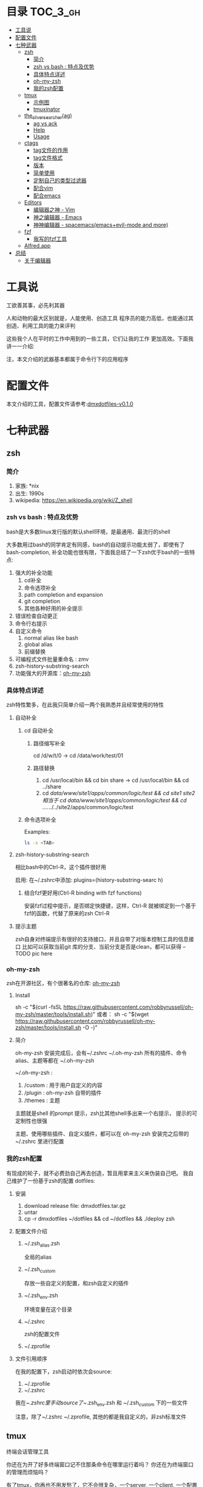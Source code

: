 [[http://www.gnu.org/licenses/gpl-3.0.html][http://img.shields.io/:license-gpl3-blue.svg]]

* 目录                                                                  :TOC_3_gh:
 - [[#工具说-][工具说 ]]
 - [[#配置文件][配置文件]]
 - [[#七种武器][七种武器]]
   - [[#zsh][zsh]]
     - [[#简介][简介]]
     - [[#zsh-vs-bash--特点及优势][zsh vs bash : 特点及优势]]
     - [[#具体特点详述][具体特点详述]]
     - [[#oh-my-zsh][oh-my-zsh]]
     - [[#我的zsh配置][我的zsh配置]]
   - [[#tmux][tmux]]
     - [[#示例图][示例图]]
     - [[#tmuxinator][tmuxinator]]
   - [[#the_silver_searcherag][the_silver_searcher(ag)]]
     - [[#ag-vs-ack][ag vs ack]]
     - [[#help][Help]]
     - [[#usage][Usage]]
   - [[#ctags-][ctags ]]
     - [[#tag文件的作用][tag文件的作用]]
     - [[#tag文件格式][tag文件格式]]
     - [[#版本][版本]]
     - [[#简单使用][简单使用]]
     - [[#定制自己的类型过滤器][定制自己的类型过滤器]]
     - [[#配合vim][配合vim]]
     - [[#配合emacs][配合emacs]]
   - [[#editors][Editors]]
     - [[#编辑器之神---vim][编辑器之神 - Vim]]
     - [[#神之编辑器---emacs][神之编辑器 - Emacs]]
     - [[#神神编辑器---spacemacsemacsevil-mode-and-more][神神编辑器 - spacemacs(emacs+evil-mode and more)]]
   - [[#fzf][fzf]]
     - [[#我写的fzf工具][我写的fzf工具]]
   - [[#alfredapp][Alfred.app]]
 - [[#总结][总结]]
   - [[#关于编辑器][关于编辑器]]

* 工具说 
工欲善其事，必先利其器

人和动物的最大区别就是，人能使用、创造工具
程序员的能力高低，也能通过其创造、利用工具的能力来评判

这些我个人在平时的工作中用到的一些工具，它们让我的工作
更加高效。下面我讲一一介绍:

注，本文介绍的武器基本都属于命令行下的应用程序
* 配置文件
本文介绍的工具，配置文件请参考:[[https://github.com/dingmingxin/dotfiles/releases/tag/v0.1.0][dmxdotfiles-v0.1.0]]
* 七种武器
** zsh
*** 简介
1. 家族: *nix
2. 出生: 1990s
3. wikipedia: https://en.wikipedia.org/wiki/Z_shell
*** zsh vs bash : 特点及优势
bash是大多数linux发行版的默认shell环境，是最通用、最流行的shell

大多数用过bash的同学肯定有同感，bash的自动提示功能太弱了，即使有了bash-completion,
补全功能也很有限，下面我总结了一下zsh优于bash的一些特点:

1. 强大的补全功能
   1. cd补全
   2. 命令选项补全
   3. path completion and expansion
   4. git completion
   5. 其他各种好用的补全提示
2. 错误检查自动更正
3. 命令行右提示
4. 自定义命令
   1. normal alias like bash
   2. global alias
   3. 前缀替换
5. 可编程式文件批量重命名 : zmv
6. zsh-history-substring-search
7. 功能强大的开源库：[[https://github.com/robbyrussell/oh-my-zsh][oh-my-zsh]]
*** 具体特点详述
zsh特性繁多，在此我只简单介绍一两个我熟悉并且经常使用的特性
**** 自动补全
***** cd 自动补全
****** 路径缩写补全
cd /d/w/t/0 -> cd /data/work/test/01
****** 路径替换
1. cd /usr/local/bin && cd bin share -> cd /usr/local/bin && cd ../share
2. cd /data/www/site1/apps/common/logic/test && cd site1 site2 
   相当于 cd /data/www/site1/apps/common/logic/test && cd ../../../../site2/apps/common/logic/test
***** 命令选项补全
Examples:

#+begin_src sh
  ls -s <TAB>
#+end_src

[[https://raw.githubusercontent.com/dingmingxin/awesome-tools/master/pics/gif_zsh_ls.gif][https://raw.githubusercontent.com/dingmingxin/awesome-tools/master/pics/gif_zsh_ls.gif]]
**** zsh-history-substring-search
相比bash中的Ctrl-R，这个插件很好用

启用: 在~/.zshrc中添加: plugins=(history-substring-searc h)

[[https://raw.githubusercontent.com/dingmingxin/awesome-tools/master/pics/gif_zsh_history_sub_search.gif][https://raw.githubusercontent.com/dingmingxin/awesome-tools/master/pics/gif_zsh_history_sub_search.gif]]

***** 结合fzf更好用(Ctrl-R binding with fzf functions)
安装fzf过程中提示，是否绑定快捷键，这样，Ctrl-R 就被绑定到一个基于fzf的函数，代替了原来的zsh Ctrl-R

**** 提示主题
zsh自身对终端提示有很好的支持接口，并且自带了对版本控制工具的信息接口
比如可以获取当前git 库的分支、当前分支是否是clean，都可以获得
--TODO pic here
*** oh-my-zsh
zsh在开源社区，有个很著名的仓库: [[https://github.com/robbyrussell/oh-my-zsh][oh-my-zsh]]
**** Install
sh -c "$(curl -fsSL https://raw.githubusercontent.com/robbyrussell/oh-my-zsh/master/tools/install.sh)"
或者：
sh -c "$(wget https://raw.githubusercontent.com/robbyrussell/oh-my-zsh/master/tools/install.sh -O -)"
**** 简介
oh-my-zsh 安装完成后，会有~/.zshrc ~/.oh-my-zsh
所有的插件、命令alias、主题等都在 ~/.oh-my-zsh

~/.oh-my-zsh :
1. /custom : 用于用户自定义的内容
2. /plugin : oh-my-zsh 自带的插件
3. /themes : 主题

主题就是shell 的prompt 提示，zsh比其他shell多出来一个右提示，
提示的可定制性也很强

主题、使用哪些插件、自定义插件，都可以在 oh-my-zsh 安装完之后带的~/.zshrc 里进行配置
*** 我的zsh配置
有现成的轮子，就不必费劲自己再去创造，暂且用拿来主义来伪装自己吧。
我自己维护了一份基于zsh的配置
dotfiles: 
**** 安装
1. download release file: dmxdotfiles.tar.gz
2. untar
3. cp -r dmxdotfiles ~/dotfiles && cd ~/dotfiles && ./deploy zsh
**** 配置文件介绍
***** ~/.zsh_alias.zsh
全局的alias
***** ~/.zsh_custom
存放一些自定义的配置，和zsh自定义的插件
***** ~/.zsh_env.zsh
环境变量在这个目录
***** ~/.zshrc
zsh的配置文件
***** ~/.zprofile
**** 文件引用顺序
在我的配置下，zsh启动时依次会source:
1. ~/.zprofile
2. ~/.zshrc

我在~/.zshrc里手动source了~/.zsh_env.zsh 和 ~/.zsh_custom 下的一些文件

注意，除了~/.zshrc ~/.zprofile, 其他的都是我自定义的，非zsh标准文件
** tmux
终端会话管理工具

你还在为开了好多终端窗口记不住那条命令在哪里运行着吗？
你还在为终端窗口的管理而烦恼吗？

有了tmux，你再也不用发愁了，它不会很复杂，一个server, 一个client, 一个配置文件而已

具体使用请参考man tmux
*** 示例图
--TODO pic here
*** tmuxinator
[[https://github.com/tmuxinator/tmuxinator][github:tmuxinator]] : Manage complex tmux sessions easily
从配置文件中读取tmux configuration,然后启动一个会话
**** Install
由于国内网络原因, rubygems.org 访问很慢，甚至访问不了.
还好国内有个镜像网站 ruby.taobao.org
***** 首先设置gem sources list
gem sources --remove https://rubygems.org/ --add https://ruby.taobao.org/ 
***** 安装
gem install tmuxinator
**** Usage
tmuxinator有个alias: mux
配置文件在 ~/.tmuxinator

假如有个配置文件在~/.tmuxinator/dotfiles.yml
mux start dotfiles 就会启动这个会话, 会话的窗口、pane，以及每个窗口创建
时的执行命令以及布局，都可以在dotfiles.yml 中配置
这样就省去了手动去创建每个窗口了
***** 配置文件示例
#+begin_src yaml
  # ~/.tmuxinator/dotfiles.yml
  name: dotfiles
  root: ~/dotfiles/

  windows:
    - vim:
        layout: even-vertical
        panes:
          -
          -
    - bash:
        layout: even-vertical
        panes:
          -
          -
    - tmux:
        layout: even-vertical
        panes:
          -
          -
#+end_src

详解：
session name :dotfiles
session 默认路径 ~/dotfiles
session 启动时启动三个窗口，窗口名分别为：vim, bash, tmux
每个窗口开两个面板，布局都是竖向均分布局

** the_silver_searcher(ag)
github: [[https://github.com/ggreer/the_silver_searcher][the_silver_searcher]] 
比ack快的终端文件内容搜索工具
当你打开终端，面对一个很大很复杂的工程，想去找一个函数的定义或者调用，ag就能帮上忙
*** ag vs ack
A code searching tool similar to ack, with a focus on speed.
*** Help
ag --help
*** Usage
ag [FILE-TYPE] [OPTIONS] PATTERN [PATH]
FILE-TYPE 如果忽略，ag会搜索它支持的所有文件类型(按后缀名)
PATH可以是dir,也可以是filename, 如果忽略，就会搜索当前路径下的所有支持的文件

**** 查看支持的文件类型
ag --list-file-types
**** Examples
***** 搜索所有lua脚本
****** 方式1：
ag --lua search_pattern
****** 方式2:
ag -G .lua search_pattern
-G 选项是搜索文件名匹配某些pattern的文件的
此处.lua，是匹配文件名中包含.lua 的所有文件
***** 搜索版本控制系统忽略的文件
ag 搜索时，默认忽略了 .gitignore .hgignore .svnignore等版本控制系统所指定
的忽略的文件，如果想搜索那里面的内容,需要用到 -U选项
ag -U some_pattern
***** 使用正则搜索
ag正则搜索使用的是[[http://sljit.sourceforge.net/pcre.html][PCRE's JIT compiler]], 兼容perl 的正则表达式
正则的使用内容很多，要展开讲的话需要单独的篇幅，这里只举一两个简单的例子
****** 搜索单词
ag "\bword\b" --搜索单词
****** 正则分组匹配
ag "(\bkey_word\b):\1:\1" --支持分组搜索
这个搜索是，搜索 keyword:keyword:keyword 这种的

** ctags 
site: [[http://ctags.sourceforge.net/][Exuberant Ctags]]

基于正则表达式的文本tag生成器。
不光可以过滤代码文件，普通的有格式的纯文本都可以用。
*** tag文件的作用
一般用于编辑器的代码跳转和查找
比如vim 和emacs
*** tag文件格式
ctags生成的tag格式:
{tagname}<Tab>{tagfile}<Tab>{tagaddress}
**** example
AddTeamExp	/data/script/AddTeamExp.lua	/^newClass('AddTeamExp', BaseNode)$/;"
**** vim 支持的tag文件格式
vim支持的必须是下面三三种的一种
1.  {tagname}		{TAB} {tagfile} {TAB} {tagaddress}
2.  {tagfile}:{tagname} {TAB} {tagfile} {TAB} {tagaddress}
3.  {tagname}		{TAB} {tagfile} {TAB} {tagaddress} {term} {field} ..
*** 版本
ctags，我们目前所指的是它的一个多语言实现 Exuberant Ctags，原生支持多达41中编程语言
ctags还可以通过配置文件，增加语言扩展，定制自己的语言类型过滤器
*** 简单使用
ctags -R . 
对当前的路径的文件生成tags
*** 定制自己的类型过滤器
#+begin_src shell
  ctags -R . \
          -f ./tags\
          --tag-relative=yes \
          --langdef=MYLUA \
          --langmap=MYLUA:.lua \
          --regex-MYLUA="/newClass\(\'([^ ]+)\',.*/\1/c/" \
          --regex-MYLUA="/.*subclass\([\'\"]([^ ]+)[\'\"]\)/\1/c/" \
          --regex-MYLUA="/[ ]?([a-zA-Z_]+)Layout[ ]?=.*/\1/c/" \
          --regex-MYLUA="/[ ]?([a-zA-Z_]+Layout)[ ]?=.*/\1/c/" \
          --regex-MYLUA="/^([^:.= ]+)[ =]+\{\}/\1/c/" \
          --regex-MYLUA="/^function[ ]+[^:]+:([^ \(]+)/\1/f/" \
          --regex-MYLUA="/^function[ ]+([^:. ]+)\(/\1/f/" \
          --regex-MYLUA="/^function[ ]+[^:]+\.([a-zA-Z_]+)\(/\1/f/" \
          --regex-MYLUA="/^function[ ]+[^:.]+\.class:([a-zA-Z_]+)\(/\1/f/" \
          --regex-MYLUA="/[ ]?local[ ]+function[ ]+([^:.= ]+)\(/\1/f/" \
          --regex-MYLUA="/[ ]?local[ ]+([a-zA-Z_]+)[ ]?=[ ]?function\(/\1/f/" \
          --regex-MYLUA="/([^ ]+)[ ]+=[a-zA-z_ ]+or[ ]+{}/\1/m/" \
          --regex-MYLUA="/.*:mapEvent\(([^,:]+)[, ]+[^ ,:_]+\).*/\1/e/" \
          --regex-MYLUA="/([ ]?[a-zA-Z_-]+)[ ]?=[ ]?InitStaticInt.*/\1/e/"

    # 简单解释
    # c : newClass; subclass
    # c : 匹配 A={} 类似这种的类定义
    # m : 匹配新的Model --> 类似于这种：PveModel = PveModel or {}
    # e : 匹配event和command-->目前只针对于旧代码，evt和command对应的那些
    # f :
    # function A:b(..);        --regex-MYLUA="/^function[ ]+[^:]+:([^ \(]+)/\1/f/" \
    # function aaa(..);        --regex-MYLUA="/^function[ ]+([^:. ]+)\(/\1/f/" \
    # function A.bb(...);      --regex-MYLUA="/^function[ ]+[^:]+\.([a-zA-Z_]+)\(/\1/f/" \
    # function A.class:b(..);  --regex-MYLUA="/^function[ ]+[^:.]+\.class:([a-zA-Z_]+)\(/\1/f/" \
    # local function aa(...);  --regex-MYLUA="/[ ]?local[ ]+function[ ]+([^:.= ]+)\(/\1/f/"
    # local aa = function(..); --regex-MYLUA="/[ ]?local[ ]+([a-zA-Z_]+)[ ]?=[ ]?function\(/\1/f/"
#+end_src
*** 配合vim
在~/.vimrc中加入
set tags+=./tags
这样vim就可以用当前路径下的tag文件来定位和跳转了
具体跳转方式，在vim中查看文档 :h tags
*** 配合emacs
生成emacs能是别的tag文件，需要用到-E 选项
#+begin_src sh
  ctags -R -E .
#+end_src
** Editors
*** 编辑器之神 - Vim
VIM is "Vi IMproved"
介绍vim之前，先介绍下vi
**** vi
vi是一款由加州大学伯克利分校，Bill Joy 研究开发的文本编辑器

如果再往前追根溯源，能从vi的操作中看出流编辑器ed的身影

vi是一款模式编辑器，有一下三种模式:
1. Command mode
2. Visual mode
3. Insert mode
**** vim
vim 是vi的衍生版本，在vi的基础上改进和增加了很多特性
vi的衍生版本有很多，但是vim是这些版本中易用性最好，可扩展度高，用户基础最大的
一个版本
***** 介绍
Link-org: [[http://www.vim.org][vim.org]]
Link-wikipedia: [[https://en.wikipedia.org/wiki/Vim_(text_editor)][Vim(text editor)]]
***** 如何学习
学习vim最便捷、最高效的方式，就是在阅读vim的文档
在vim输入:help或者:h 查看帮助
***** 模式
vim是模式编辑器，有以下几种不同的模式
****** Normal mode
打开之后就处于正常模式
用于浏览和修改文本(插入除外)，主要是删除、粘贴等
****** Insert mode
插入模式
这个模式用于正常的写入字符。
在这个模式下，vim的行为和普通的文本编辑器没有太大区别
****** Visual mode
可视模式
也可以理解为选中模式，相当于选中的高亮的文本处于正常模式下
******* 行选中
V
******* 自由选中
v -> h j k l.... 
******* 块选中
Ctrl-v

****** Command-Line mode
按: 进入，一般用于高级的用于操作文件的，比如打开、关闭...
还可以用于高级的编辑
还可以用于设置编辑的选项等等
****** 模式间的转换
******* Normal->Insert
在normal模式下按下这些键可以进入insert模式
下面是这些按下这些键，进入insert模式之后光标的位置说明
- i 光标前
- I 行首
- a 光标后
- A 在行末尾
- o 在当前行下面新建行进入插入状态
- O 在当前行之上新建行进入插入状态
- s 删除光标下的字符进入插入状态
- S 删除所在行
******* Normal->Visual
v V C-v
******* Normal->Command-Line
:
******* Visual->Command-Line
:
******* Other-mode -> Normal
ESC
***** 编辑
大部分的编辑技巧在于normal状态，Insert状态下
做好提示的配置就可以了
这里只做简单介绍，具体可参考vim的帮助文件
****** 移动
:h usr_03.txt
Normal 模式下的光标移动
******* - h j k l: 光标往左、下、上、右移动
******* w b e ge
w 移动到下一个单词的开头
b 上一个单词的开头
e 移动到下一个单词的末尾
ge 移动到上一个单词的末尾
******* W B E gE
跟w/b/e/ge 的移动方向相同
只不过这里的移动单位不一样，W/B/E/gE将不包含空格的
一串字符认为是一个移动单位
举例：1bcd;abcd;abc9
光标在9的位置时按下B就会跳转到1位置，中间略过了分号
******* t T f F
******* 0 ^ $
******* % parenthesis
配对的括号间相互移动
****** 修改 - Making some changes 
:h usr_04.txt
******* oprators   
一般大小写之间区别就是：作用范围大小，作用区域相反(一个向前一个向后...)
******** d D
- dd 删除一行
- diw 删除一个单词，不包括单词靠着的空格、括号等
- D 删除光标到行尾的字符
******** c C
- ciw 删除一个单词并进入插入状态
- C 删除光标到行尾的字符
******** s S
- s 删除光标所在字符并进入插入状态
- S 删除光标所在行并进入插入状态
******** x X
- x 删除光标下的字符
- X 删除光标前的字符
******** copy and paste
v p ; V p
******* 文本对象
:h objects
******* 命令计数
4w  光标向后移动四个单词的位置
d2w 删除2单词
***** 搜索及替换
这部分涉及到正则表达式的内容
****** Search
Normal 模式下 按 / 就可以Search
:h pattern
****** Replace
全局替换
:%s/origin/new/options
选中之后替换
:'<,'>s/origin/new/options
***** 高阶使用
:g 
vimcast
****** 配合[[ctags][ctags]]
***** 配置部署
cd ~/dotfiles && ./deploy vim
***** 编辑器定制及扩展
files: ~/.vimrc ~/.vim
****** setting
:h vimrc
~/.vimrc
****** Plugin
******* Plugins System
- default
- Pathogen https://github.com/tpope/vim-pathogen http://www.vim.org/account/profile.php?user_id=9012
- Vundle https://github.com/VundleVim/Vundle.vim
- NeoBundle

个人推荐使用Vundle,具体可参见我的dotfiles/config_vim/vimrc文件 
******* Writting Plugins
:h usr_41.txt
**** 关于正则表达式
使用vim一定要了解正则表达式，这样会让自己的编辑更有效率
:h pattern
*** 神之编辑器 - Emacs
我个人刚刚接触Emacs编辑器不到半年，所以此处只简单介绍下
我了解的Emacs的特点
**** 学习Emacs的初衷
Emacs 有个模式，org-mode，结构性很强，我发现用它记笔记很方便
于是我就踏上了学习Emacs的不归路

Emacs的学习曲线很陡，而且它的理念跟我用了3~4年的vim截然不同，
因为是无模式的编辑器，要实现某个操作必须按着Ctrl Alt 组合键才能做到，这让我
很不适应，所以，刚接触Emacs，我的内心其实是拒绝的，但是为了org-mode，我艰难
的存活了下来，并且在这过程中学了点emacs-lisp的编程经验
**** Ctrl到死的编辑器
Emacs的快捷键很复杂，大多数需要Ctrl Alt Shift 的组合
所以我给它起了个名字，叫Ctrl到死的编辑器
**** Evil-mode
Emacs下模拟vim操作的包有很多，Evil-mode是目前最流行，我个人认为功能比较
全面的Emacs vim插件。

基于Evil-mode，开源社区衍生出了好多插件，比如evil-leader......

Evil-mode 支持vim的模式编辑、查找替换、快捷键映射等等初级、中级的功能

*** 神神编辑器 - spacemacs(emacs+evil-mode and more)
刚在Emacs中存活下来，我就急不可耐的去找有没有在Emacs中模拟vim
操作的插件，果不其然，已经有人做了这个大轮子:Evil-mode
在使用spacemacs这套配置之前，我一直是用evil-mode，然后其他功能
依然用Emacs的快捷键，Ctrl到死的操作

如果没有Evil-mode，我学习使用Emacs没有那么快
它是我在Emacs中存活的关键

**** 与spacemacs邂逅
在我的Emacs配置稳定下来之后，我开始逐渐了解Emacs，为了配置Emacs
我专门花时间学了下common lisp，声明不止，折腾不息。

在github上浏览Emacs相关的内容，高级搜索，按照star从高到低排序这么看，
很快我就发现了spacemacs 这个git仓库
**** spacemacs
1. [[https://github.com/syl20bnr/spacemacs][spacemacs github]]
2. [[https://github.com/syl20bnr/spacemacs/tree/master/doc][spacemacs documents]]
**** spacemacs原理
引用一句名言：

计算机科学领域的任何问题都可以通过增加一个间接的中间层来解决
Any problem in computer science can be solved by another layer of indirection

spacemacs中很多配置是通过layer来实现的，每层layer约定自己的如下文件：
1. packages.el --约定layer引用了emacs哪些package(相当于vim中的plugin)
2. config.el --顾名思义，选项配置文件
3. funcs.el --自定义函数
4. keybindings.el --快捷键绑定
5. README.org --该layer的说明

而使用spacemacs这套配置只需要指定自己使用那些layer就可以了。
当然也能够自己创建layer

分层的结果是，配置起来更加规范，如果想禁用或者开启某些功能不用在
很多配置文件中查找了。还有就是spacemacs对emacs启动速度做了优化，增加了
缓存和延迟加载，比如启动的时候并不是加载所有layer，而是按照需求来加载相关
的layer，尤其是在Emacs daemon模式下，启动速度更快
**** spacemacs使用简单介绍
spacemacs中有一个key sequences的概念，利用它，我们就可以像
访问应用程序的菜单一样，一级一级的拿到自己想要的功能

比如，在应用里，通常有File->OpenRecentFiles 这个菜单
那么在spacemacs中就有这样的快捷键:<space>fr,依次按下
空格、f、r，spacemacs就会在底部打开一个helm buffer,里面是
最近打开的文件。而<space>ff 则代表要打开文件，会让你输入
文件的路径。

通过上面简单的两个例子，spacemacs的使用跟用鼠标点击菜单栏
的功能是很类似的:

<space> --1.告诉emacs我要使用菜单了
f       --2.告诉emacs我要使用一级菜单下的Files 菜单项
r       --3.告诉emacs我要使用Files->OpenRecentFiles菜单项，请给我一份最近打开的文件列表

虽然和鼠标操作原理很类似，但是比鼠标操作高效很多很多，而且这些key sequences都是有意义的
很容易记住

当然，这些快捷键菜单是自己可以配置的，具体配置请翻阅spacemace的官方文档
***** examples
<space>sj --jump in buffer
<space>pf --search file in project for open
**** spacemacs gifs and videos
***** gifs
***** videos
** fzf
github 地址: [[https://github.com/junegunn/fzf][fzf-github]]
这是一个go语言写的工具，用于命令行的fuzzy finder
他的输入是一个数组，输出是用户的选择项。
*** 我写的fzf工具

[[https://github.com/dingmingxin/fzf-emacsbuffers][fzf-emacsbuffers]]

这个工具用于命令行，查看当前emacs所打开的buffer，选择后可以进入emacs并打开指定的buffer

注意：这个工具仅限于命令行下emacs 的daemon 模式

Example:

[[https://raw.githubusercontent.com/dingmingxin/awesome-tools/master/pics/gif_febf.gif][https://raw.githubusercontent.com/dingmingxin/awesome-tools/master/pics/gif_febf.gif]]

** Alfred.app
很多的workflow，和电脑更好、更快捷的交互
* 总结
** 关于编辑器
编辑器对于程序员来说就像是一把利刃，用好了能事半功倍

但是不管你是vim党还是emacs党，我们选择编辑器，
并且深入学习、定制、为其写插件的目的都是一样的，
那就是更加高效的学习、工作。

不管你选择vim/emacs/spacemacs 或者其他，只要你对它
了解、熟悉，更好的，甚至是精通，它能乖乖的听你的话，
那就是有益的；反之，你该思考一下是不是该换一款得心应手
的编辑器
